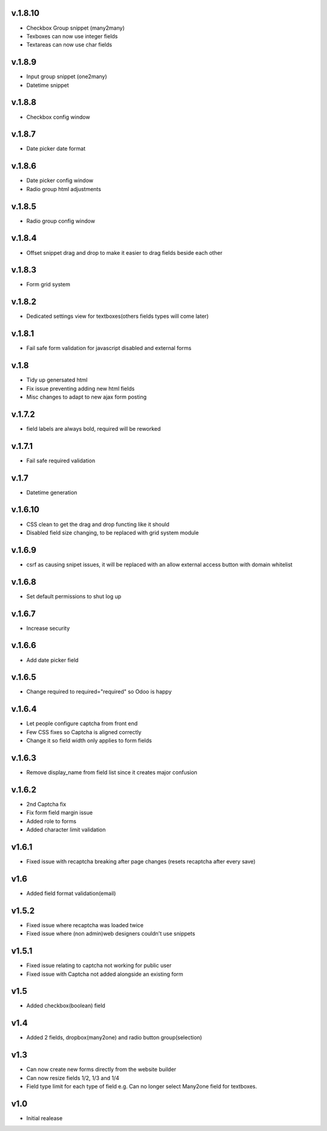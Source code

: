 v.1.8.10
========
* Checkbox Group snippet (many2many)
* Texboxes can now use integer fields
* Textareas can now use char fields

v.1.8.9
=======
* Input group snippet (one2many)
* Datetime snippet

v.1.8.8
=======
* Checkbox config window

v.1.8.7
=======
* Date picker date format

v.1.8.6
=======
* Date picker config window
* Radio group html adjustments

v.1.8.5
=======
* Radio group config window

v.1.8.4
=======
* Offset snippet drag and drop to make it easier to drag fields beside each other

v.1.8.3
=======
* Form grid system

v.1.8.2
=======
* Dedicated settings view for textboxes(others fields types will come later)

v.1.8.1
=======
* Fail safe form validation for javascript disabled and external forms

v.1.8
=====
* Tidy up genersated html
* Fix issue preventing adding new html fields
* Misc changes to adapt to new ajax form posting

v.1.7.2
=======
* field labels are always bold, required will be reworked

v.1.7.1
=======
* Fail safe required validation

v.1.7
=====
* Datetime generation

v.1.6.10
========
* CSS clean to get the drag and drop functing like it should
* Disabled field size changing, to be replaced with grid system module

v.1.6.9
=======
* csrf as causing snipet issues, it will be replaced with an allow external access button with domain whitelist

v.1.6.8
=======
* Set default permissions to shut log up

v.1.6.7
=======
* Increase security

v.1.6.6
=======
* Add date picker field

v.1.6.5
=======
* Change required to required="required" so Odoo is happy

v.1.6.4
=======
* Let people configure captcha from front end
* Few CSS fixes so Captcha is aligned correctly
* Change it so field width only applies to form fields

v.1.6.3
=======
* Remove display_name from field list since it creates major confusion

v.1.6.2
=======
* 2nd Captcha fix
* Fix form field margin issue 
* Added role to forms
* Added character limit validation

v1.6.1
======
* Fixed issue with recaptcha breaking after page changes (resets recaptcha after every save)

v1.6
====
* Added field format validation(email)

v1.5.2
====
* Fixed issue where recaptcha was loaded twice
* Fixed issue where (non admin)web designers couldn't use snippets

v1.5.1
====
* Fixed issue relating to captcha not working for public user
* Fixed issue with Captcha not added alongside an existing form

v1.5
====
* Added checkbox(boolean) field

v1.4
====
* Added 2 fields, dropbox(many2one) and radio button group(selection)

v1.3
====
* Can now create new forms directly from the website builder
* Can now resize fields 1/2, 1/3 and 1/4
* Field type limit for each type of field e.g. Can no longer select Many2one field for textboxes.

v1.0
====
* Initial realease 